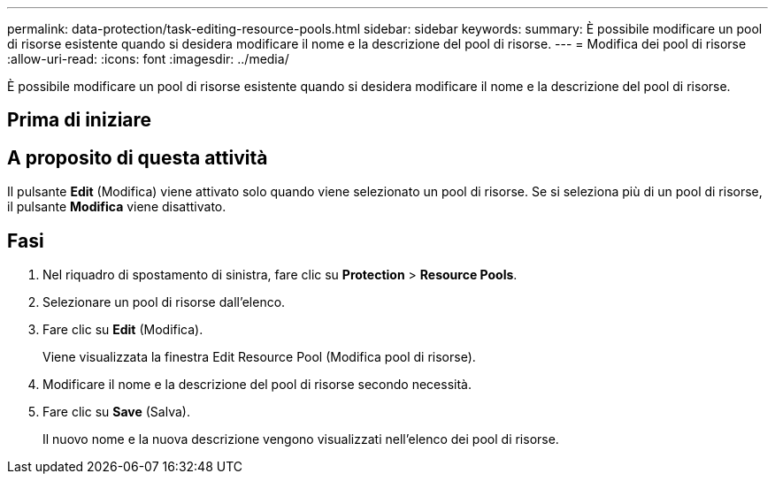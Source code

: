---
permalink: data-protection/task-editing-resource-pools.html 
sidebar: sidebar 
keywords:  
summary: È possibile modificare un pool di risorse esistente quando si desidera modificare il nome e la descrizione del pool di risorse. 
---
= Modifica dei pool di risorse
:allow-uri-read: 
:icons: font
:imagesdir: ../media/


[role="lead"]
È possibile modificare un pool di risorse esistente quando si desidera modificare il nome e la descrizione del pool di risorse.



== Prima di iniziare



== A proposito di questa attività

Il pulsante *Edit* (Modifica) viene attivato solo quando viene selezionato un pool di risorse. Se si seleziona più di un pool di risorse, il pulsante *Modifica* viene disattivato.



== Fasi

. Nel riquadro di spostamento di sinistra, fare clic su *Protection* > *Resource Pools*.
. Selezionare un pool di risorse dall'elenco.
. Fare clic su *Edit* (Modifica).
+
Viene visualizzata la finestra Edit Resource Pool (Modifica pool di risorse).

. Modificare il nome e la descrizione del pool di risorse secondo necessità.
. Fare clic su *Save* (Salva).
+
Il nuovo nome e la nuova descrizione vengono visualizzati nell'elenco dei pool di risorse.


